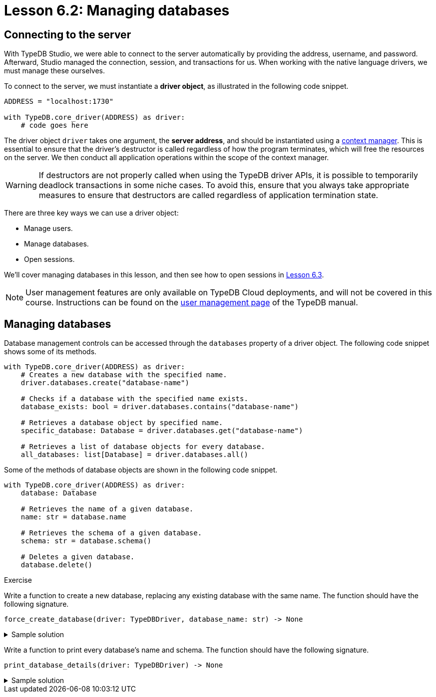 // This version should be removed following the change to Cloud.
// The version for after the change is below.
// Ensure all changes are propagated to both versions.
= Lesson 6.2: Managing databases

== Connecting to the server

With TypeDB Studio, we were able to connect to the server automatically by providing the address, username, and password. Afterward, Studio managed the connection, session, and transactions for us. When working with the native language drivers, we must manage these ourselves.

To connect to the server, we must instantiate a *driver object*, as illustrated in the following code snippet.

[,python]
----
ADDRESS = "localhost:1730"

with TypeDB.core_driver(ADDRESS) as driver:
    # code goes here
----

The driver object `driver` takes one argument, the *server address*, and should be instantiated using a https://peps.python.org/pep-0343/[context manager]. This is essential to ensure that the driver's destructor is called regardless of how the program terminates, which will free the resources on the server. We then conduct all application operations within the scope of the context manager.

[WARNING]
====
If destructors are not properly called when using the TypeDB driver APIs, it is possible to temporarily deadlock transactions in some niche cases. To avoid this, ensure that you always take appropriate measures to ensure that destructors are called regardless of application termination state.
====

There are three key ways we can use a driver object:

* Manage users.
* Manage databases.
* Open sessions.

We'll cover managing databases in this lesson, and then see how to open sessions in xref:{page-component-version}@academy::6-building-applications/6.3-sessions-and-transactions.adoc[Lesson 6.3].

[NOTE]
====
User management features are only available on TypeDB Cloud deployments, and will not be covered in this course. Instructions can be found on the xref:{page-component-version}@manual::configuring/users.adoc[user management page] of the TypeDB manual.
====

== Managing databases

Database management controls can be accessed through the `databases` property of a driver object. The following code snippet shows some of its methods.

[,python]
----
with TypeDB.core_driver(ADDRESS) as driver:
    # Creates a new database with the specified name.
    driver.databases.create("database-name")

    # Checks if a database with the specified name exists.
    database_exists: bool = driver.databases.contains("database-name")

    # Retrieves a database object by specified name.
    specific_database: Database = driver.databases.get("database-name")

    # Retrieves a list of database objects for every database.
    all_databases: list[Database] = driver.databases.all()
----

Some of the methods of database objects are shown in the following code snippet.

[,python]
----
with TypeDB.core_driver(ADDRESS) as driver:
    database: Database

    # Retrieves the name of a given database.
    name: str = database.name

    # Retrieves the schema of a given database.
    schema: str = database.schema()

    # Deletes a given database.
    database.delete()
----

// Add after switch to Cloud
// [NOTE]
// ====
// In TypeDB 3.0, database management controls will only be available to admins. To learn more about this and other powerful new features, see the https://typedb.com/blog/typedb-3-roadmap[TypeDB 3.0 roadmap].
// ====

.Exercise
[caption=""]
====
Write a function to create a new database, replacing any existing database with the same name. The function should have the following signature.

[,python]
----
force_create_database(driver: TypeDBDriver, database_name: str) -> None
----

.Sample solution
[%collapsible]
=====
[,python]
----
def force_create_database(driver: TypeDBDriver, database_name: str) -> None:
    if driver.databases.contains(database_name):
        driver.databases.get(database_name).delete()

    driver.databases.create(database_name)
----
=====

Write a function to print every database's name and schema. The function should have the following signature.

[,python]
----
print_database_details(driver: TypeDBDriver) -> None
----

.Sample solution
[%collapsible]
=====
[,python]
----
def print_database_details(driver: TypeDBDriver) -> None:
    for database in driver.databases.all():
        print(database.name)
        print(database.schema())
----
=====
====



// Version for after the change to Cloud.
// = Lesson 6.2: Managing users and databases
//
// == Connecting to the server
//
// With TypeDB Studio, we were able to connect to the server automatically by providing the address, username, and password. Afterward, Studio managed the connection, session, and transactions for us. When working with the native language drivers, we must manage these ourselves.
//
// To connect to the server, we must instantiate a *driver object*, as illustrated in the following code snippet.
//
// [,python]
// ----
// ADDRESS = "address"
// USERNAME = "username"
//
// password = input("Enter password: ")
// credential = TypeDBCredential(USERNAME, password, tls_enabled=True)
//
// with TypeDB.cloud_driver(ADDRESS, credential) as driver:
//     # code goes here
// ----
//
// The driver object `driver` takes two arguments, the *server address* and a *credential object*, and should be instantiated using a https://peps.python.org/pep-0343/[context manager]. This is essential to ensure that the driver's destructor is called regardless of how the program terminates, which will free the resources on the server. We then conduct all application operations within the scope of the context manager.
//
// [WARNING]
// ====
// If destructors are not properly called when using the TypeDB driver APIs, it is possible to temporarily deadlock transactions in some niche cases. To avoid this, ensure that you always take appropriate measures to ensure that destructors are called regardless of application termination state.
// ====
//
// [NOTE]
// ====
// If you are using a TypeDB Core server, you should instead instantiate a driver using the following snippet.
// [,python]
// ----
// with TypeDB.core_driver(ADDRESS) as driver:
//     # code goes here
// ----
// ====
//
// There are three key ways we can use a driver object:
//
// * Manage users.
// * Manage databases.
// * Open sessions.
//
// We'll cover managing users and databases in this lesson, and then see how to open sessions in xref:{page-component-version}@academy::6-building-applications/6.3-sessions-and-transactions.adoc[Lesson 6.3]. The credentials used to instantiate the driver object affect the controls that are available to it. Some controls are only available when using an admin's credentials.
//
// [NOTE]
// ====
// User management features are only available on TypeDB Cloud deployments.
// ====
//
// == Managing users
//
// When using an admin's credentials, we can access user management controls through the `users` property of a driver object. The following code snippet shows some of its methods.
//
// [,python]
// ----
// with TypeDB.cloud_driver(ADDRESS, credential) as driver:
//     # Creates a new user with the specified username and password.
//     driver.users.create("username", "password")
//
//     # Checks if a user with the specified username exists.
//     user_exists: bool = driver.users.contains("username")
//
//     # Retrieves a user object by specified username.
//     specific_user: User = driver.users.get("username")
//
//     # Retrieves a list of user objects for every user.
//     all_users: list[User] = driver.users.all()
//
//     # Deletes a user with the specified username.
//     driver.users.delete("username")
// ----
//
// The `users` property is not accessible to standard users. For both admins and standard users, it is always possible to retrieve the user object corresponding to the current user.
//
// [,python]
// ----
// with TypeDB.cloud_driver(ADDRESS, credential) as driver:
//     # Retrieves a user object corresponding to the current user,
//     # according to the credentials provided to the driver object.
//     current_user: User = driver.user()
// ----
//
// Some of the methods of user objects are shown in the following code snippet.
//
//
// [,python]
// ----
// with TypeDB.cloud_driver(ADDRESS, credential) as driver:
//     user: User
//
//     # Retrieves the username of a given user.
//     username: str = user.username()
//     # Updates the password of a given user.
//     user.password_update("old-password", "new-password")
// ----
//
//
// .Exercise
// [caption=""]
// ====
// Write a function to create a new user, but raise a `ValueError` if a user with that name already exists. The function should have the following signature.
//
// [,python]
// ----
// create_new_user(driver: TypeDBDriver, username: str, password: str) -> None
// ----
//
// .Sample solution
// [%collapsible]
// =====
// [,python]
// ----
// def create_new_user(driver: TypeDBDriver, username: str, password: str) -> None:
//     if driver.users.contains(username):
//         raise ValueError(f"User already exists with username: {username}")
//     else:
//         driver.users.create(username, password)
// ----
// =====
//
// Write a function to update the current user's password. The function should have the following signature.
// [,python]
// ----
// update_current_user_password(driver: TypeDBDriver, password_old: str, password_new: str) -> None
// ----
//
//
// .Sample solution
// [%collapsible]
// =====
// [,python]
// ----
// def update_current_user_password(driver: TypeDBDriver, password_old: str, password_new: str) -> None:
//     current_user = driver.user()
//     current_user.password_update(password_old, password_new)
// ----
// =====
//
// Write a function to print every user's username. The function should have the following signature.
//
// [,python]
// ----
// print_usernames(driver: TypeDBDriver) -> None
// ----
//
// .Sample solution
// [%collapsible]
// =====
// [,python]
// ----
// def print_usernames(driver: TypeDBDriver) -> None:
//     for user in driver.users.all():
//         print(user.username())
// ----
// =====
// ====
//
// == Managing databases
//
// Database management controls can be accessed through the `databases` property of a driver object. This functionality is available to both admins and standard users. The following code snippet shows some of its methods.
//
// [,python]
// ----
// with TypeDB.cloud_driver(ADDRESS, credential) as driver:
//     # Creates a new database with the specified name.
//     driver.databases.create("database-name")
//
//     # Checks if a database with the specified name exists.
//     database_exists: bool = driver.databases.contains("database-name")
//
//     # Retrieves a database object by specified name.
//     specific_database: Database = driver.databases.get("database-name")
//
//     # Retrieves a list of database objects for every database.
//     all_databases: list[Database] = driver.databases.all()
// ----
//
// Some of the methods of database objects are shown in the following code snippet.
//
// [,python]
// ----
// with TypeDB.cloud_driver(ADDRESS, credential) as driver:
//     database: Database
//
//     # Retrieves the name of a given database.
//     name: str = database.name
//
//     # Retrieves the schema of a given database.
//     schema: str = database.schema()
//
//     # Deletes a given database.
//     database.delete()
// ----
//
// // Add after switch to Cloud
// // [NOTE]
// // ====
// // In TypeDB 3.0, database management controls will only be available to admins. To learn more about this and other powerful new features, see the https://typedb.com/blog/typedb-3-roadmap[TypeDB 3.0 roadmap].
// // ====
//
// .Exercise
// [caption=""]
// ====
// Write a function to create a new database, replacing any existing database with the same name. The function should have the following signature.
//
// [,python]
// ----
// force_create_database(driver: TypeDBDriver, database_name: str) -> None
// ----
//
// .Sample solution
// [%collapsible]
// =====
// [,python]
// ----
// def force_create_database(driver: TypeDBDriver, database_name: str) -> None:
//     if driver.databases.contains(database_name):
//         driver.databases.get(database_name).delete()
//
//     driver.databases.create(database_name)
// ----
// =====
//
// Write a function to print every database's name and schema. The function should have the following signature.
//
// [,python]
// ----
// print_database_details(driver: TypeDBDriver) -> None
// ----
//
// .Sample solution
// [%collapsible]
// =====
// [,python]
// ----
// def print_database_details(driver: TypeDBDriver) -> None:
//     for database in driver.databases.all():
//         print(database.name)
//         print(database.schema())
// ----
// =====
// ====
